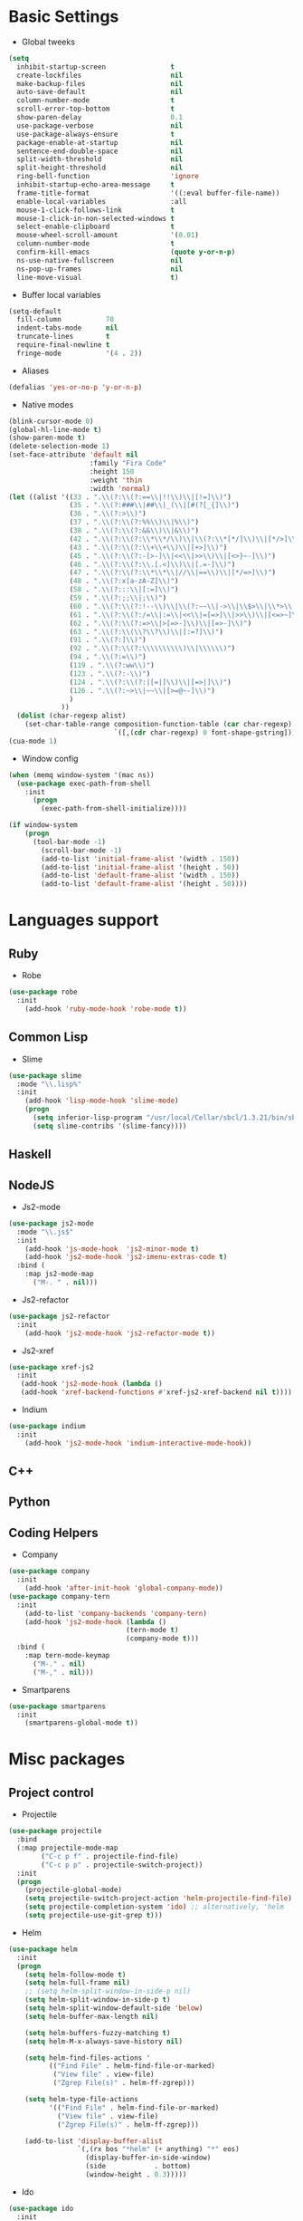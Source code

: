 * Basic Settings
- Global tweeks
#+BEGIN_SRC emacs-lisp
(setq
  inhibit-startup-screen                t
  create-lockfiles                      nil
  make-backup-files                     nil
  auto-save-default                     nil
  column-number-mode                    t
  scroll-error-top-bottom               t
  show-paren-delay                      0.1
  use-package-verbose                   nil
  use-package-always-ensure             t
  package-enable-at-startup             nil
  sentence-end-double-space             nil
  split-width-threshold                 nil
  split-height-threshold                nil
  ring-bell-function                    'ignore
  inhibit-startup-echo-area-message     t
  frame-title-format                    '((:eval buffer-file-name))
  enable-local-variables                :all
  mouse-1-click-follows-link            t
  mouse-1-click-in-non-selected-windows t
  select-enable-clipboard               t
  mouse-wheel-scroll-amount             '(0.01)
  column-number-mode                    t
  confirm-kill-emacs                    (quote y-or-n-p)
  ns-use-native-fullscreen              nil
  ns-pop-up-frames                      nil
  line-move-visual                      t)
#+END_SRC
- Buffer local variables
#+BEGIN_SRC emacs-lisp
(setq-default
  fill-column           70
  indent-tabs-mode      nil
  truncate-lines        t
  require-final-newline t
  fringe-mode           '(4 . 2))
#+END_SRC
- Aliases
#+BEGIN_SRC emacs-lisp
(defalias 'yes-or-no-p 'y-or-n-p)
#+END_SRC
- Native modes
#+BEGIN_SRC emacs-lisp
(blink-cursor-mode 0)
(global-hl-line-mode t)
(show-paren-mode t)
(delete-selection-mode 1)
(set-face-attribute 'default nil
                    :family "Fira Code"
                    :height 150
                    :weight 'thin
                    :width 'normal)
(let ((alist '((33 . ".\\(?:\\(?:==\\|!!\\)\\|[!=]\\)")
               (35 . ".\\(?:###\\|##\\|_(\\|[#(?[_{]\\)")
               (36 . ".\\(?:>\\)")
               (37 . ".\\(?:\\(?:%%\\)\\|%\\)")
               (38 . ".\\(?:\\(?:&&\\)\\|&\\)")
               (42 . ".\\(?:\\(?:\\*\\*/\\)\\|\\(?:\\*[*/]\\)\\|[*/>]\\)")
               (43 . ".\\(?:\\(?:\\+\\+\\)\\|[+>]\\)")
               (45 . ".\\(?:\\(?:-[>-]\\|<<\\|>>\\)\\|[<>}~-]\\)")
               (46 . ".\\(?:\\(?:\\.[.<]\\)\\|[.=-]\\)")
               (47 . ".\\(?:\\(?:\\*\\*\\|//\\|==\\)\\|[*/=>]\\)")
               (48 . ".\\(?:x[a-zA-Z]\\)")
               (58 . ".\\(?:::\\|[:=]\\)")
               (59 . ".\\(?:;;\\|;\\)")
               (60 . ".\\(?:\\(?:!--\\)\\|\\(?:~~\\|->\\|\\$>\\|\\*>\\|\\+>\\|--\\|<[<=-]\\|=[<=>]\\||>\\)\\|[*$+~/<=>|-]\\)")
               (61 . ".\\(?:\\(?:/=\\|:=\\|<<\\|=[=>]\\|>>\\)\\|[<=>~]\\)")
               (62 . ".\\(?:\\(?:=>\\|>[=>-]\\)\\|[=>-]\\)")
               (63 . ".\\(?:\\(\\?\\?\\)\\|[:=?]\\)")
               (91 . ".\\(?:]\\)")
               (92 . ".\\(?:\\(?:\\\\\\\\\\)\\|\\\\\\)")
               (94 . ".\\(?:=\\)")
               (119 . ".\\(?:ww\\)")
               (123 . ".\\(?:-\\)")
               (124 . ".\\(?:\\(?:|[=|]\\)\\|[=>|]\\)")
               (126 . ".\\(?:~>\\|~~\\|[>=@~-]\\)")
               )
             ))
  (dolist (char-regexp alist)
    (set-char-table-range composition-function-table (car char-regexp)
                          `([,(cdr char-regexp) 0 font-shape-gstring]))))
(cua-mode 1)
#+END_SRC
- Window config
#+BEGIN_SRC emacs-lisp
(when (memq window-system '(mac ns))
  (use-package exec-path-from-shell
    :init
      (progn
        (exec-path-from-shell-initialize))))

(if window-system
    (progn
      (tool-bar-mode -1)
        (scroll-bar-mode -1)
        (add-to-list 'initial-frame-alist '(width . 150))
        (add-to-list 'initial-frame-alist '(height . 50))
        (add-to-list 'default-frame-alist '(width . 150))
        (add-to-list 'default-frame-alist '(height . 50))))
#+END_SRC
* Languages support
** Ruby
- Robe
#+BEGIN_SRC emacs-lisp
(use-package robe
  :init
    (add-hook 'ruby-mode-hook 'robe-mode t))
#+END_SRC
** Common Lisp
- Slime
#+BEGIN_SRC emacs-lisp
(use-package slime
  :mode "\\.lisp%"
  :init
    (add-hook 'lisp-mode-hook 'slime-mode)
    (progn
      (setq inferior-lisp-program "/usr/local/Cellar/sbcl/1.3.21/bin/sbcl")
      (setq slime-contribs '(slime-fancy))))
#+END_SRC
** Haskell
** NodeJS
- Js2-mode
#+BEGIN_SRC emacs-lisp
(use-package js2-mode
  :mode "\\.js$"
  :init
    (add-hook 'js-mode-hook  'js2-minor-mode t)
    (add-hook 'js2-mode-hook 'js2-imenu-extras-code t)
  :bind (
    :map js2-mode-map
      ("M-. " . nil)))
#+END_SRC
- Js2-refactor
#+BEGIN_SRC emacs-lisp
(use-package js2-refactor
  :init
    (add-hook 'js2-mode-hook 'js2-refactor-mode t))
#+END_SRC
- Js2-xref
#+BEGIN_SRC emacs-lisp
(use-package xref-js2
  :init
   (add-hook 'js2-mode-hook (lambda ()
   (add-hook 'xref-backend-functions #'xref-js2-xref-backend nil t))))
#+END_SRC
- Indium
#+BEGIN_SRC emacs-lisp
(use-package indium
  :init
    (add-hook 'js2-mode-hook 'indium-interactive-mode-hook))
#+END_SRC
** C++
** Python
** Coding Helpers
- Company
#+BEGIN_SRC emacs-lisp
(use-package company
  :init
    (add-hook 'after-init-hook 'global-company-mode))
(use-package company-tern
  :init
    (add-to-list 'company-backends 'company-tern)
    (add-hook 'js2-mode-hook (lambda ()
                             (tern-mode t)
                             (company-mode t)))
  :bind (
    :map tern-mode-keymap
      ("M-." . nil)
      ("M-," . nil)))
#+END_SRC
- Smartparens
#+BEGIN_SRC emacs-lisp
(use-package smartparens
  :init
    (smartparens-global-mode t))
#+END_SRC
* Misc packages
** Project control
- Projectile
#+BEGIN_SRC emacs-lisp
(use-package projectile
  :bind
  (:map projectile-mode-map
        ("C-c p f" . projectile-find-file)
        ("C-c p p" . projectile-switch-project))
  :init
  (progn
    (projectile-global-mode)
    (setq projectile-switch-project-action 'helm-projectile-find-file)
    (setq projectile-completion-system 'ido) ;; alternatively, 'helm
    (setq projectile-use-git-grep t)))
#+END_SRC
- Helm
#+BEGIN_SRC emacs-lisp
(use-package helm
  :init
  (progn
    (setq helm-follow-mode t)
    (setq helm-full-frame nil)
    ;; (setq helm-split-window-in-side-p nil)
    (setq helm-split-window-in-side-p t)
    (setq helm-split-window-default-side 'below)
    (setq helm-buffer-max-length nil)

    (setq helm-buffers-fuzzy-matching t)
    (setq helm-M-x-always-save-history nil)

    (setq helm-find-files-actions '
          (("Find File" . helm-find-file-or-marked)
           ("View file" . view-file)
           ("Zgrep File(s)" . helm-ff-zgrep)))

    (setq helm-type-file-actions
          '(("Find File" . helm-find-file-or-marked)
            ("View file" . view-file)
            ("Zgrep File(s)" . helm-ff-zgrep)))

    (add-to-list 'display-buffer-alist
                 `(,(rx bos "*helm" (+ anything) "*" eos)
                   (display-buffer-in-side-window)
                   (side            . bottom)
                   (window-height . 0.3)))))
#+END_SRC
- Ido
#+BEGIN_SRC emacs-lisp
(use-package ido
  :init
    (progn
      (defun ido-M-x ()
        (interactive)
          (call-interactively
            (intern
              (ido-completing-read
                "M-x "
                  (all-completions "" obarray 'commandp)))))

  (ido-mode 1)
  (setq ido-enable-flex-matching t)
  (setq ido-use-filename-at-point nil)
  (setq ido-create-new-buffer 'always)
  (setq ido-max-prospects 20)
  (setq ido-auto-merge-work-directories-length -1)))

(use-package ido-vertical-mode
  :init
    (progn
      (ido-vertical-mode 1)
        (defun bind-ido-keys ()
          (define-key ido-completion-map (kbd "C-n") 'ido-next-match)
          (define-key ido-completion-map (kbd "C-p")   'ido-prev-match))
        (add-hook 'ido-setup-hook 'bind-ido-keys)))
#+END_SRC
** Git
- Magit
#+BEGIN_SRC emacs-lisp
(use-package magit)
#+END_SRC
- Git-gutter
#+BEGIN_SRC emacs-lisp
(use-package git-gutter
  :config
    (global-git-gutter-mode))
#+END_SRC
** Emacs for everything
- Reveal.js
#+BEGIN_SRC emacs-lisp
(use-package ox-reveal
  :config
    (setq org-reveal-root "http://cdn.jsdelivr.net/reveal.js/3.0.0/")
    (setq org-reveal-mathjax t))
(use-package htmlize)
#+END_SRC
** Other
- Linum
#+BEGIN_SRC emacs-lisp
(use-package linum
  :init
    (global-linum-mode 1)
    (setq linum-format "%4d "))
#+END_SRC
- Whitespace
#+BEGIN_SRC emacs-lisp
(use-package whitespace
  :diminish (global-whitespace-mode
             whitespace-mode
             whitespace-newline-mode)
  :config
  (progn
    (setq whitespace-style '(trailing tabs tab-mark face))
    (global-whitespace-mode)))
#+END_SRC
- Which-key
#+BEGIN_SRC emacs-lisp
(use-package which-key
  :config
    (which-key-mode))
#+END_SRC
- Evil mode
#+BEGIN_SRC emacs-lisp
(use-package evil
  :init
    (progn
    (setq evil-default-cursor t))
  :config
    (evil-mode 1))

(use-package evil-repeat
  :bind (
    :map evil-normal-state-map
      ("M-. " . nil)
    :map evil-visual-state-map
      ("M-. " . nil)))

(use-package evil-leader
  :init
    (global-evil-leader-mode
  (progn
    (evil-leader/set-leader "<SPC>")
    (evil-leader/set-key
      "g" 'magit-status ))))

(use-package evil-surround
  :config
    (global-evil-surround-mode))

(use-package evil-escape
  :init
    (setq-default evil-escape-key-sequence "jk")
  :config
    (evil-escape-mode))

(use-package evil-indent-textobject)
(use-package evil-lion
  :bind (
    :map evil-normal-state-map
      ("g l " . evil-lion-left)
      ("g L " . evil-lion-right)
    :map evil-visual-state-map
      ("g l " . evil-lion-left)
      ("g L " . evil-lion-right))
  :config
    (evil-lion-mode))
#+END_SRC
- Theme
#+BEGIN_SRC emacs-lisp
(use-package zerodark-theme
  :init
    (load-theme 'zerodark t))
#+END_SRC
